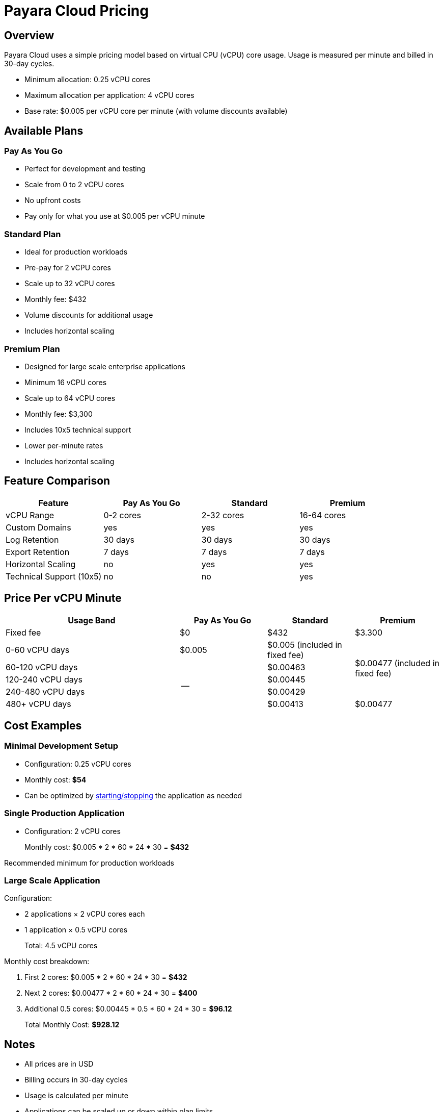 = Payara Cloud Pricing

== Overview

Payara Cloud uses a simple pricing model based on virtual CPU (vCPU) core usage.
Usage is measured per minute and billed in 30-day cycles.

- Minimum allocation: 0.25 vCPU cores
- Maximum allocation per application: 4 vCPU cores
- Base rate: $0.005 per vCPU core per minute (with volume discounts available)

== Available Plans

=== Pay As You Go
* Perfect for development and testing
* Scale from 0 to 2 vCPU cores
* No upfront costs
* Pay only for what you use at $0.005 per vCPU minute

=== Standard Plan
* Ideal for production workloads
* Pre-pay for 2 vCPU cores
* Scale up to 32 vCPU cores
* Monthly fee: $432
* Volume discounts for additional usage
* Includes horizontal scaling

=== Premium Plan
* Designed for large scale enterprise applications
* Minimum 16 vCPU cores
* Scale up to 64 vCPU cores
* Monthly fee: $3,300
* Includes 10x5 technical support
* Lower per-minute rates
* Includes horizontal scaling

== Feature Comparison

[cols="1,^1,^1,^1", options="header"]
|===
|Feature |Pay As You Go |Standard |Premium

|vCPU Range
|0-2 cores
|2-32 cores
|16-64 cores

|Custom Domains
|yes
|yes
|yes

|Log Retention
|30 days
|30 days
|30 days

|Export Retention
|7 days
|7 days
|7 days

|Horizontal Scaling
|no
|yes
|yes

|Technical Support (10x5)
|no
|no
|yes
|===

== Price Per vCPU Minute
[cols="2,^1,^1,^1", options="header"]
|===
|Usage Band |Pay As You Go |Standard |Premium

|Fixed fee
|$0
|$432
|$3.300

|0-60 vCPU days
|$0.005
|$0.005 (included in fixed fee)
.4+|$0.00477 (included in fixed fee)

|60-120 vCPU days
.4+|--
|$0.00463

|120-240 vCPU days
|$0.00445

|240-480 vCPU days
|$0.00429

|480+ vCPU days
|$0.00413
|$0.00477
|===

== Cost Examples

=== Minimal Development Setup

* Configuration: 0.25 vCPU cores
* Monthly cost: *$54*
* Can be optimized by xref:user-guides/common/application/Deploying an Application.adoc[starting/stopping] the application as needed

=== Single Production Application

* Configuration: 2 vCPU cores

> Monthly cost: $0.005 * 2 * 60 * 24 * 30 = *$432*

Recommended minimum for production workloads

=== Large Scale Application
Configuration:

* 2 applications × 2 vCPU cores each
* 1 application × 0.5 vCPU cores

> Total: 4.5 vCPU cores

Monthly cost breakdown:

1. First 2 cores: $0.005 * 2 * 60 * 24 * 30 = *$432*
2. Next 2 cores: $0.00477 * 2 * 60 * 24 * 30 = *$400*
3. Additional 0.5 cores: $0.00445 * 0.5 * 60 * 24 * 30 = *$96.12*

> Total Monthly Cost: *$928.12*

== Notes
- All prices are in USD
- Billing occurs in 30-day cycles
- Usage is calculated per minute
- Applications can be scaled up or down within plan limits
- Consider automated start/stop (through xref:cli:user-guide.adoc[pcl]) scheduling to optimize costs
